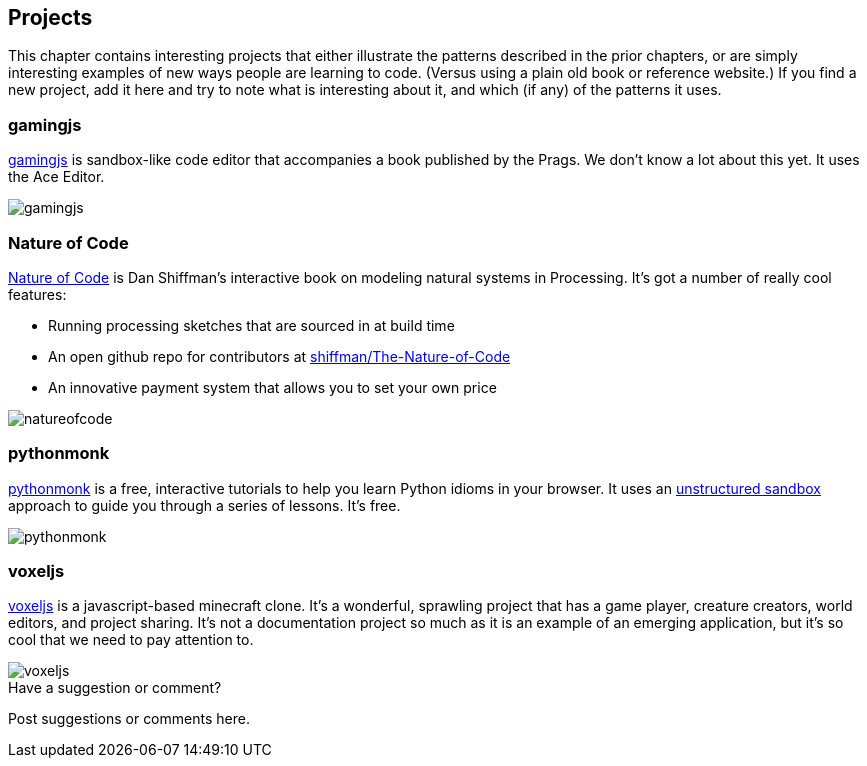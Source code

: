 [[projects]]
== Projects

This chapter contains interesting projects that either illustrate the patterns described in the prior chapters, or are simply interesting examples of new ways people are learning to code.  (Versus using a plain old book or reference website.)  If you find a new project, add it here and try to note what is interesting about it, and which (if any) of the patterns it uses.

=== gamingjs

http://gamingjs.com/ice/[gamingjs] is sandbox-like code editor that accompanies a book published by the Prags. We don't know a lot about this yet. It uses the Ace Editor.

image::images/gamingjs.png[]

=== Nature of Code

http://natureofcode.com/[Nature of Code] is Dan Shiffman's interactive book on modeling natural systems in Processing.  It's got a number of really cool features:

* Running processing sketches that are sourced in at build time
* An open github repo for contributors at https://github.com/shiffman/The-Nature-of-Code[shiffman/The-Nature-of-Code]
* An innovative payment system that allows you to set your own price

image::images/natureofcode.png[]

=== pythonmonk

http://pythonmonk.com/[pythonmonk] is a free, interactive tutorials to help you learn Python idioms in your browser.  It uses an <<unstructured_sandbox, unstructured sandbox>> approach to guide you through a series of lessons.  It's free.

image:images/pythonmonk.png[]

=== voxeljs

http://voxeljs.com/[voxeljs] is a javascript-based minecraft clone.  It's a wonderful, sprawling project that has a game player, creature creators, world editors, and project sharing.  It's not a documentation project so much as it is an example of an emerging application, but it's so cool that we need to pay attention to.

image::images/voxeljs.png[]



[[projects_shoutout]]
[role="shoutout"]
.Have a suggestion or comment?
****
Post suggestions or comments here.
****